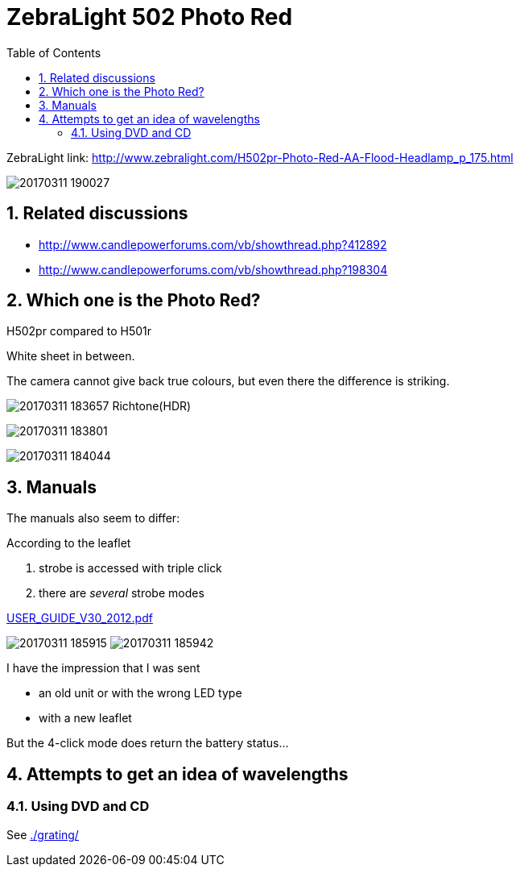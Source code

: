 = ZebraLight 502 Photo Red
:toc:
:sectnums:
:toc-placement!:
:toclevels: 2

toc::[]

ZebraLight link: http://www.zebralight.com/H502pr-Photo-Red-AA-Flood-Headlamp_p_175.html

image:20170311_190027.jpg[]

== Related discussions

* http://www.candlepowerforums.com/vb/showthread.php?412892
* http://www.candlepowerforums.com/vb/showthread.php?198304

== Which one is the Photo Red?

H502pr compared to H501r

White sheet in between.

The camera cannot give back true colours, but even there the difference is striking.

image:20170311_183657_Richtone(HDR).jpg[]

image:20170311_183801.jpg[]

image:20170311_184044.jpg[]

== Manuals

The manuals also seem to differ:

According to the leaflet

1. strobe is accessed with triple click
1. there are _several_ strobe modes

link:USER_GUIDE_V30_2012.pdf[]

image:20170311_185915.jpg[]
image:20170311_185942.jpg[]

I have the impression that I was sent

* an old unit or with the wrong LED type
* with a new leaflet

But the 4-click mode does return the battery status...

== Attempts to get an idea of wavelengths

=== Using DVD and CD

See link:./grating/[]

